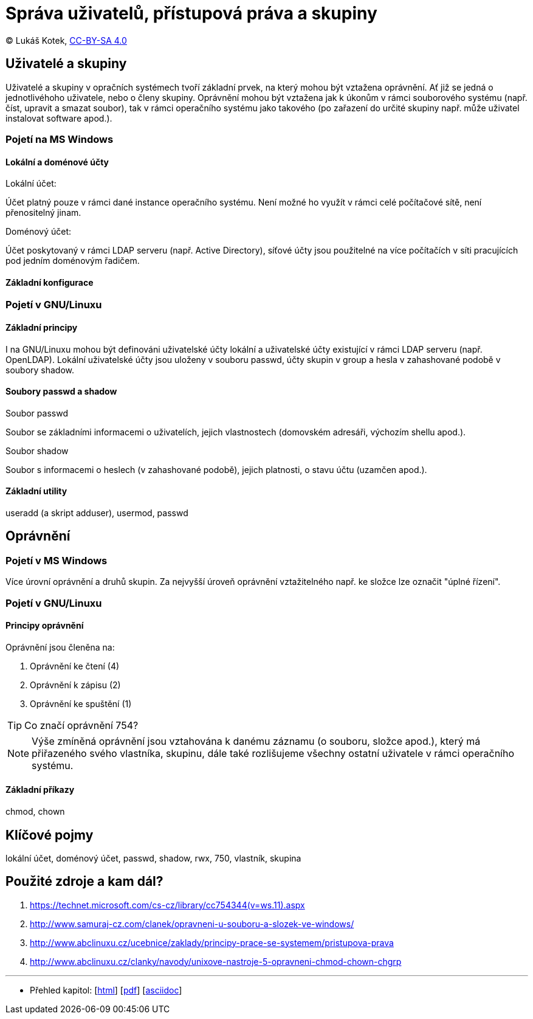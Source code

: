 = Správa uživatelů, přístupová práva a skupiny
:source-highlighter: coderay
:listing-caption: Listing
:pdf-page-size: A4
:icons: font

(C) Lukáš Kotek, link:https://creativecommons.org/licenses/by-sa/4.0/[CC-BY-SA 4.0]

<<<

== Uživatelé a skupiny

Uživatelé a skupiny v opračních systémech tvoří základní prvek, na který mohou být vztažena oprávnění. Ať již se jedná o jednotlivéhoho uživatele, nebo o členy skupiny. Oprávnění mohou být vztažena jak k úkonům v rámci souborového systému (např. číst, upravit a smazat soubor), tak v rámci operačního systému jako takového (po zařazení do určité skupiny např. může uživatel instalovat software apod.). 

=== Pojetí na MS Windows
==== Lokální a doménové účty

.Lokální účet:
Účet platný pouze v rámci dané instance operačního systému. Není možné ho využít v rámci celé počítačové sítě, není přenositelný jinam.

.Doménový účet:
Účet poskytovaný v rámci LDAP serveru (např. Active Directory), síťové účty jsou použitelné na více počítačích v síti pracujících pod jedním doménovým řadičem.

==== Základní konfigurace

=== Pojetí v GNU/Linuxu
==== Základní principy

I na GNU/Linuxu mohou být definováni uživatelské účty lokální a uživatelské účty existující v rámci LDAP serveru (např. OpenLDAP). Lokální uživatelské účty jsou uloženy v souboru passwd, účty skupin v group a hesla v zahashované podobě v soubory shadow.

==== Soubory passwd a shadow

.Soubor passwd

Soubor se základními informacemi o uživatelích, jejich vlastnostech (domovském adresáři, výchozím shellu apod.).

.Soubor shadow

Soubor s informacemi o heslech (v zahashované podobě), jejich platnosti, o stavu účtu (uzamčen apod.).

==== Základní utility

useradd (a skript adduser), usermod, passwd

== Oprávnění
=== Pojetí v MS Windows

Více úrovní oprávnění a druhů skupin. Za nejvyšší úroveň oprávnění vztažitelného např. ke složce lze označit "úplné řízení".

=== Pojetí v GNU/Linuxu
==== Principy oprávnění

Oprávnění jsou členěna na:

. Oprávnění ke čtení (4)
. Oprávnění k zápisu (2)
. Oprávnění ke spuštění (1)

TIP: Co značí oprávnění 754?

NOTE: Výše zmíněná oprávnění jsou vztahována k danému záznamu (o souboru, složce apod.), který má přiřazeného svého vlastníka, skupinu, dále také rozlišujeme všechny ostatní uživatele v rámci operačního systému.

==== Základní příkazy

chmod, chown

== Klíčové pojmy

lokální účet, doménový účet, passwd, shadow, rwx, 750, vlastník, skupina

== Použité zdroje a kam dál?

. https://technet.microsoft.com/cs-cz/library/cc754344(v=ws.11).aspx
. http://www.samuraj-cz.com/clanek/opravneni-u-souboru-a-slozek-ve-windows/
. http://www.abclinuxu.cz/ucebnice/zaklady/principy-prace-se-systemem/pristupova-prava
. http://www.abclinuxu.cz/clanky/navody/unixove-nastroje-5-opravneni-chmod-chown-chgrp

---

- Přehled kapitol: [link:../README.html[html]] [link:../README.pdf[pdf]] [link:../README.asciidoc[asciidoc]]

